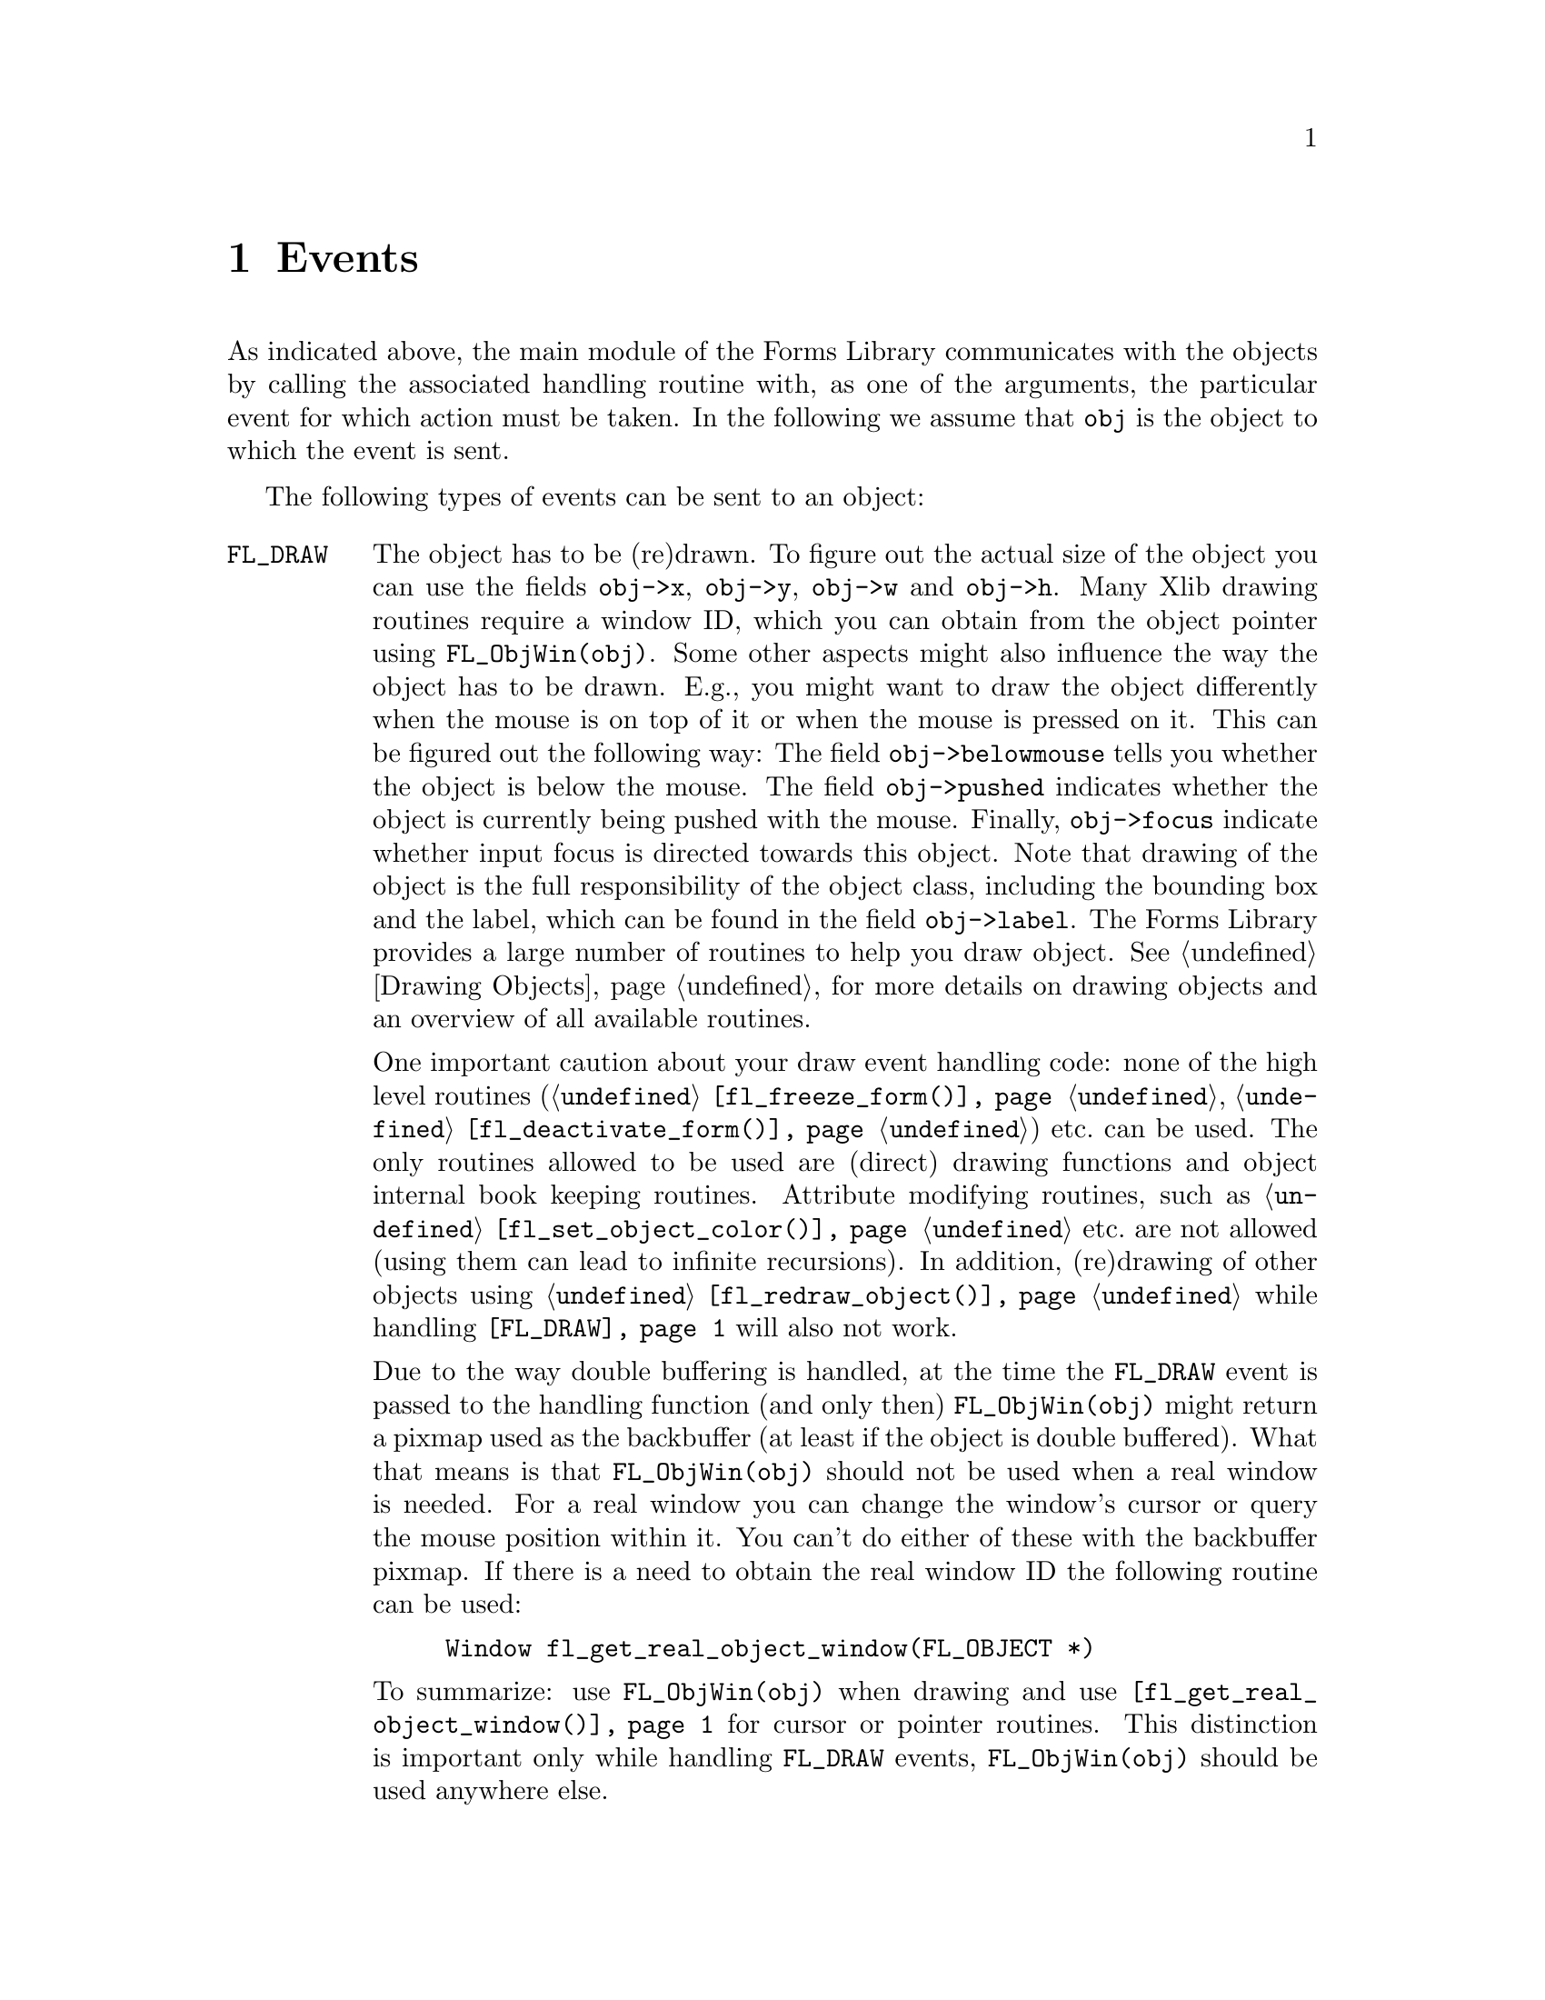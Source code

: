 @node Part IV Events
@chapter Events

As indicated above, the main module of the Forms Library communicates
with the objects by calling the associated handling routine with, as
one of the arguments, the particular event for which action must be
taken. In the following we assume that @code{obj} is the object to
which the event is sent.

The following types of events can be sent to an object:
@table @code

@tindex FL_DRAW
@anchor{FL_DRAW}
@item FL_DRAW
The object has to be (re)drawn. To figure out the actual size of the
object you can use the fields @code{obj->x}, @code{obj->y},
@code{obj->w} and @code{obj->h}. Many Xlib drawing routines require a
window ID, which you can obtain from the object pointer using
@code{FL_ObjWin(obj)}. Some other aspects might also influence the way
the object has to be drawn. E.g., you might want to draw the object
differently when the mouse is on top of it or when the mouse is
pressed on it. This can be figured out the following way: The field
@code{obj->belowmouse} tells you whether the object is below the
mouse. The field @code{obj->pushed} indicates whether the object is
currently being pushed with the mouse. Finally, @code{obj->focus}
indicate whether input focus is directed towards this object. Note
that drawing of the object is the full responsibility of the object
class, including the bounding box and the label, which can be found in
the field @code{obj->label}. The Forms Library provides a large number
of routines to help you draw object. @xref{Part IV Drawing Objects, ,
Drawing Objects}, for more details on drawing objects and an overview
of all available routines.

One important caution about your draw event handling code: none of the
high level routines (@code{@ref{fl_freeze_form()}},
@code{@ref{fl_deactivate_form()}}) etc.@: can be used. The only
routines allowed to be used are (direct) drawing functions and object
internal book keeping routines. Attribute modifying routines, such as
@code{@ref{fl_set_object_color()}} etc.@: are not allowed (using them
can lead to infinite recursions). In addition, (re)drawing of other
objects using @code{@ref{fl_redraw_object()}} while handling
@code{@ref{FL_DRAW}} will also not work.

Due to the way double buffering is handled, at the time the
@code{FL_DRAW} event is passed to the handling function (and only
then) @code{FL_ObjWin(obj)} might return a pixmap used as the
backbuffer (at least if the object is double buffered). What that
means is that @code{FL_ObjWin(obj)} should not be used when a real
window is needed. For a real window you can change the window's cursor
or query the mouse position within it. You can't do either of these
with the backbuffer pixmap. If there is a need to obtain the real
window ID the following routine can be used:
@findex fl_get_real_object_window()
@anchor{fl_get_real_object_window()}
@example
Window fl_get_real_object_window(FL_OBJECT *)
@end example

To summarize: use @code{FL_ObjWin(obj)} when drawing and use
@code{@ref{fl_get_real_object_window()}} for cursor or pointer
routines. This distinction is important only while handling
@code{FL_DRAW} events, @code{FL_ObjWin(obj)} should be used anywhere
else.

@tindex FL_DRAWLABEL
@anchor{FL_DRAWLABEL}
@item FL_DRAWLABEL
This event typically follows @code{FL_DRAW} and indicates that the
object label needs to be (re)drawn. If the object in question always
draws its label inside the bounding box and this is taken care of by
handing @code{FL_DRAW}, you can ignore this event.

@tindex FL_ENTER
@anchor{FL_ENTER}
@item FL_ENTER
This event is sent when the mouse has entered the bounding box and
might require some action. Note also that the field
@code{obj->belowmouse} in the object is being set. If entering an
objects area only changes its appearance, redrawing it normally
suffices. Don't do this directly! Always redraw the object by calling
@code{@ref{fl_redraw_object()}}. It will send an @code{FL_DRAW} event
to the object but also does some other things (like setting window IDs
and taking care of double buffering etc.).

@tindex FL_LEAVE
@anchor{FL_LEAVE}
@item FL_LEAVE
The mouse has left the bounding box. Again, normally a redraw is enough
(or nothing at all).

@tindex FL_MOTION
@anchor{FL_MOTION}
@item FL_MOTION
Motion events get sent between @code{FL_ENTER} and @code{FL_LEAVE}
events when the mouse position changes on the object. The mouse
position is given as an argument to the handle routine.

@tindex FL_PUSH
@anchor{FL_PUSH}
@item FL_PUSH
The user has pushed a mouse button on the object. Normally this
requires some actual action. The number of the mouse button pushed is
given in the @code{key} parameter, having one of the following
values:
@table @code
@tindex FL_LEFT_MOUSE
@anchor{FL_LEFT_MOUSE}
@tindex FL_MBUTTON1
@item FL_LEFT_MOUSE, FL_MBUTTON1
Left mouse button was pressed.

@tindex FL_MIDDLE_MOUSE
@anchor{FL_MIDDLE_MOUSE}
@tindex FL_MBUTTON2
@item FL_MIDDLE_MOUSE, FL_MBUTTON2
Middle mouse button was pressed.

@tindex FL_RIGHT_MOUSE
@anchor{FL_RIGHT_MOUSE}
@tindex FL_MBUTTON3
@item FL_RIGHT_MOUSE, FL_MBUTTON3
Right mouse button was pressed.

@tindex FL_SCROLLUP_MOUSE
@anchor{FL_SCROLLUP_MOUSE}
@tindex FL_MBUTTON4
@item FL_SCROLLUP_MOUSE, FL_MBUTTON4
Mouse scroll wheel was rotated in up direction.

@tindex FL_SCROLLDOWN_MOUSE
@anchor{FL_SCROLLDOWN_MOUSE}
@tindex FL_MBUTTON5
@item FL_SCROLLDOWN_MOUSE, FL_MBUTTON5
Mouse scroll wheel was rotated in down direction.
@end table

@tindex FL_RELEASE
@anchor{FL_RELEASE}
@item FL_RELEASE
The user has released the mouse button. This event is only sent if a
@code{@ref{FL_PUSH}} event was sent before.
@code{@ref{FL_PUSH}} event.

@tindex FL_DBLCLICK
@anchor{FL_DBLCLICK}
@item FL_DBLCLICK
The user has pushed a mouse button twice within a certain time limit
@tindex FL_CLICK_TIMEOUT
(@code{FL_CLICK_TIMEOUT}), which by default is @w{400 msec}. This
event is sent after two @code{FL_PUSH}, @code{FL_RELEASE} sequence.
Note that @code{FL_DBLCLICK} is only generated for objects that have
non-zero @code{obj->click timeout} fields and it will not be generated
for events from the scroll wheel.

@tindex FL_TRPLCLICK
@anchor{FL_TRPLCLICK}
@item FL_TRPLCLICK
The user has pushed a mouse button three times within a certain time
window. This event is sent after a @code{@ref{FL_DBLCLICK}},
@code{@ref{FL_PUSH}}, @code{@ref{FL_RELEASE}} sequence. Set click
timeout to none-zero to activate @code{FL_TRPLCLICK}.

@tindex FL_FOCUS
@anchor{FL_FOCUS}
@item FL_FOCUS
Input got focussed to this object. This type of event and the next two
are only sent to objects for which the field @code{obj->input} is set
to 1 (see below).

@tindex FL_UNFOCUS
@anchor{FL_UNFOCUS}
@item FL_UNFOCUS
Input is no longer focussed on the object.

@tindex FL_KEYPRESS
@anchor{FL_KEYPRESS}
@item FL_KEYPRESS
A key was pressed. The UTF-8 value (or KeySym if non-UTF-8) is passed
to the routine via the @code{key} argument, modifier keys can be
retrieved from the @code{state} member of the XEvent also passed to
the function via @code{xev}.

This event only happens between @code{@ref{FL_FOCUS}} and
@code{@ref{FL_UNFOCUS}} events. Not all objects are sent keyboard
events, only those that have non-zero value in field @code{obj->input}
or @code{obj->wantkey}.

@tindex FL_SHORTCUT
@anchor{FL_SHORTCUT}
@item FL_SHORTCUT
The user used a keyboard shortcut. The shortcut used is given in the
parameter key. See below for more on shortcuts.

@tindex FL_STEP
@anchor{FL_STEP}
@item FL_STEP
A @code{FL_STEP} event is sent all the time (typically about 20 times
a second but possibly less often because of system delays and other
time-consuming tasks) to objects for which the field
@code{obj->automatic} has been set to a non-zero value. The handling
routine receives a synthetic @code{MotionNotify} event as the XEvent.
This can be used to make an object change appearance without user
action. Clock and timer objects use this type of event.

@tindex FL_UPDATE
@anchor{FL_UPDATE}
@item FL_UPDATE
An @code{FL_UPDATE} event, like the @code{@ref{FL_STEP}} event, also
gets send about every @w{50 msec} (but less often under high load) to
objects while they are "pushed", i.e., between receiving a
@code{@ref{FL_PUSH}} and a @code{@ref{FL_RELEASE}} event if their
@code{obj->want_update} field is set. Like for the @code{FL_STEP}
event the handling routine receives a synthetic @code{MotionNotify}
event as the XEvent. This is typically used by objects that have to
perform tasks at regular time intervals while they are "pushed"
(e.g., counters that need to count up or down while the mouse is
pushed on one of its buttons).

@tindex FL_ATTRIB
@anchor{FL_ATTRIB}
@item FL_ATTRIB
An @code{FL_ATTRIB} event is sent to an object (via calling the
handler function each object type must define for this purpose)
whenever one of it's properties changes, be it its size, position, box
type, border width, colors, label, label color, style or alignment
etc. This can e.g., be used by the object to do preparations for
later drawing of it or check that what got set is reasonable. It
should not use this event to actually draw anything (this is to be
done only when an @code{@ref{FL_DRAW}} event is received). When the
handler function for events is called all the arguments it gets passed
are @code{0}.

@tindex FL_FREEMEM
@anchor{FL_FREEMEM}
@tindex FL_FREEMEM
@item FL_FREEMEM
This event is sent when the object is to be freed. All memory
allocated for the object internally must be freed when this event is
received.

@tindex FL_OTHER
@anchor{FL_OTHER}
@item FL_OTHER
Events other than the above. These events currently include
ClientMessage, Selection and possibly other window manager events. All
information about the event is contained in @code{xev} parameter and
@code{mx} and @code{my} may or may not reflect the actual position of
the mouse.
@end table

Many of these events might make it necessary that the object has to be
redrawn or partially redrawn. Always do this using the routine
@code{@ref{fl_redraw_object()}}.

@ifnottex

@menu
* Shortcuts::
@end menu

@end ifnottex


@node Shortcuts
@section Shortcuts

The Forms Library has a mechanism of dealing with keyboard shortcuts.
In this way the user can use the keyboard rather than the mouse for
particular actions. Obviously, only "active" objects can have
shortcuts (i.e., not objects like boxes, texts etc.). The maximum
number of shortcut keys that can be assigned to an object is currently
set to 8.

Note that the library does not check if a shortcut has already been
assigned to another object. If two objects end up having the same
shortcut only the object created first will react to it.

The mechanism works as follows. There is a routine
@findex fl_set_object_shortcut()
@anchor{fl_set_object_shortcut()}
@example
void fl_set_object_shortcut(FL_OBJECT *obj, const char *str,
                            int showit);
@end example
@noindent
with which one can bind a series of keys to an object. E.g., when
@code{str} is @code{"acE#d^h"} the keys @code{'a'}, @code{'c'},
@code{'E'}, @code{<Alt>d} and @code{<Ctrl>h} are associated with the
object. The precise format is as follows: Any character in the string
is considered as a shortcut, except @code{'^'} and @code{'#'}, which
stand for combinations with the @code{<Ctrl>} and @code{<Alt>} keys.
(The case of the key following @code{'#'} or @code{'^'} is not
important, i.e., no distiction is made between e.g., @code{"^C"} and
@code{"^c"}, both encode the key combination @code{<Crl>C} as well as
@code{<Crtl>C}.) The key @code{'^'} itself can be set as a shortcut
key by using @code{"^^"} in the string defining the shortcut. The key
@code{'#'} can be obtained as a shortcut by using th string
@code{"^#"}. So, e.g., @code{"#^#"} encodes @code{<ALT>#}. The
@code{<Esc>} key can be given as @code{"^["}.

Another special character not mentioned yet is @code{'&'}, which
indicates function and arrow keys. Use a sequence starting with
@code{'&'} and directly followed by a number between 1 and 35 to
represent one of the function keys. For example, @code{"&2"} stands
for the @code{<F2>} function key. The four cursors keys (up, down,
right, and left) can be given as @code{"&A"}, @code{"&B"}, @code{"&C"}
and @code{"&D"}, respectively. The key @code{'&'} itself can be
obtained as a shortcut by prefixing it with @code{'^'}.

Note that only ASCII characters can be used for shortcurs, a string
containing any non-ASCII UTF-8 characters will be rejected and the
shortcuts of the object remain unmodified.

The argument @code{showit} tells whether the shortcut letter in the
object label should be underlined if a match exists. Although the
entire object label is searched for matches, only the first
alphanumerical character in the shortcut string is used. E.g., for the
object label @code{"foobar"} the shortcut @code{"oO"} would result in
a match at the first @code{o} in @code{"foobar"} while @code{"Oo"}
would not. However, @code{"^O"} and @code{"#O"} would match since for
keys used in combination with @code{<Crtl>} and @code{<Alt>} no
distiction is made between upper and lower case.

To use other special keys not described above as shortcuts, the
following routine must be used
@findex fl_set_object_shortcutkey()
@anchor{fl_set_object_shortcutkey()}
@example
void fl_set_object_shortcutkey(FL_OBJECT *obj, FL_Char key);
@end example
@noindent
where @code{key} is an X KeySym, for example @code{XK_Home},
@code{XK_F1} etc. Note that the function
@code{@ref{fl_set_object_shortcutkey()}} always appends the key
specified to the current shortcuts while
@code{@ref{fl_set_object_shortcut()}} resets the shortcuts. Of course,
special keys can't be underlined.

Now, whenever the user presses one of these keys, an
@code{@ref{FL_SHORTCUT}} event is sent to the object. The key pressed
is passed to the handle routine (in the @code{key} argument).
Combinations with the @code{<Alt>} key are given by adding
@code{@ref{FL_ALT_MASK}} (currently the 25th bit, i.e.,
@code{0x1000000}) to the ASCII value of the key. E.g., the key
combinations @code{<Alt>E} and @code{<Alt>e} are passed as
@code{@ref{FL_ALT_MASK} + 'E'}. The object can now take action
accordingly. If you use shortcuts to manipulate class object specific
things, you will need to create a routine to communicate with the
user, e.g., @code{fl_set_NEW_shortcut()}, and do your own internal
bookkeeping to track what keys do what and then call
@code{@ref{fl_set_object_shortcut()}} to register the shortcut in the
event dispatching module. The idea is NOT that the user himself calls
@code{@ref{fl_set_object_shortcut()}} but that the class provides a
routine for this that also keeps track of the required internal
bookkeeping. Of course, if there is no internal bookkeeping, a macro
to this effect will suffice. For example
@code{@ref{fl_set_button_shortcut()}} is defined as
@code{@ref{fl_set_object_shortcut()}}.

The order in which keys are handled is as follows: First for a key it
is tested whether any object in the form has the key as a shortcut. If
yes, the first of those objects gets the shortcut event. Otherwise,
the key is checked to see if it is @code{<Tab>} or @code{<Return>}. If
it is, the @code{obj->wantkey} field is checked. If the field does not
contain @code{@ref{FL_KEY_TAB}} bit, input is focussed on the next
input field. Otherwise the key is sent to the current input field.
This means that input objects only get a @code{<Tab>} or
@code{<Return>} key sent to them if in the @code{obj->wantkey} field
the @code{@ref{FL_KEY_TAB}} bit is set. This is e.g., used in
multi-line input fields. If the object wants all cursor keys
(including @code{<PgUp>} etc.), the @code{obj->wantkey} field must
have the @code{@ref{FL_KEY_SPECIAL}} bit set.

To summarize, the @code{obj->wantkey} field can take on the following
values (or the bit-wise or of them):
@table @code
@tindex FL_KEY_NORMAL
@anchor{FL_KEY_NORMAL}
@item FL_KEY_NORMAL
The default. The object receives left and right cursor, @code{<Home>}
and @code{<End>} keys plus all normal keys (0-255) except @code{<Tab>}
@code{<Return>}.

@tindex FL_KEY_TAB
@anchor{FL_KEY_TAB}
@item FL_KEY_TAB
Object receives the @code{<Tab>}, @code{<Return>} as well as the
@code{<Up>} and @code{<Down>} cursor keys.

@tindex FL_KEY_SPECIAL
@anchor{FL_KEY_SPECIAL}
@item FL_KEY_SPECIAL
The object receives all keys with a KeySym above 255 which aren't
already covered by @code{FL_KEY_NORMAL} and @code{FL_KEY_TAB} (e.g.,
function keys etc.)

@tindex FL_KEY_ALL
@anchor{FL_KEY_ALL}
@item FL_KEY_ALL
Object receives all keys.
@end table
@noindent
This way it is possible for a non-input object (i.e., if
@code{obj->input} is zero) to obtain special keyboard event by setting
@code{obj->wantkey} to @code{@ref{FL_KEY_SPECIAL}}.
